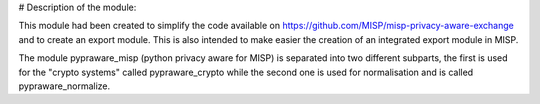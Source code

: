 # Description of the module:

This module had been created to simplify the code available on https://github.com/MISP/misp-privacy-aware-exchange and to create an export module.
This is also intended to make easier the creation of an integrated export module in MISP.

The module pypraware_misp (python privacy aware for MISP) is separated into two different subparts, the first is used for the "crypto systems" called pypraware_crypto while the second one is used for normalisation and is called pypraware_normalize.

